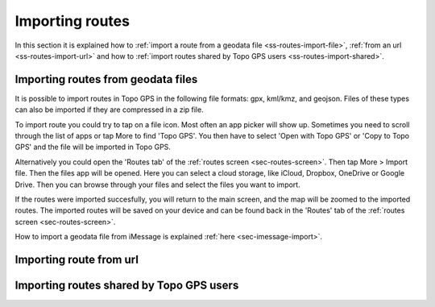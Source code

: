.. _sec-routes-import:

Importing routes
================

In this section it is explained how to :ref:`import a route from a geodata file <ss-routes-import-file>`,
:ref:`from an url <ss-routes-import-url>` and how to :ref:`import routes shared by Topo GPS users <ss-routes-import-shared>`.

.. _ss-routes-import-file:

Importing routes from geodata files
-----------------------------------
It is possible to import routes in Topo GPS in the following file formats: gpx, kml/kmz, and geojson.
Files of these types can also be imported if they are compressed in a zip file.

To import route you could try to tap on a file icon. Most often an app picker will show up. Sometimes you need to scroll through the list of apps or tap More to find 'Topo GPS'. You then  have to select 'Open with Topo GPS' or 'Copy to Topo GPS' and the file will be imported in Topo GPS. 

Alternatively you could open the 'Routes tab' of the :ref:`routes screen <sec-routes-screen>`. Then tap More > Import file. Then the files app will be opened. Here you can select a cloud storage, like iCloud, Dropbox, OneDrive or Google Drive. Then you can browse through your files and select the files you want to import.

If the routes were imported succesfully, you will return to the main screen, and the map will be zoomed to the imported routes. The imported routes will be saved on your device and can be found back in the 'Routes' tab of the :ref:`routes screen <sec-routes-screen>`.

How to import a geodata file from iMessage is explained :ref:`here <sec-imessage-import>`.

.. _ss-routes-import-url:

Importing route from url
------------------------


.. _ss-routes-import-shared:

Importing routes shared by Topo GPS users
-----------------------------------------





